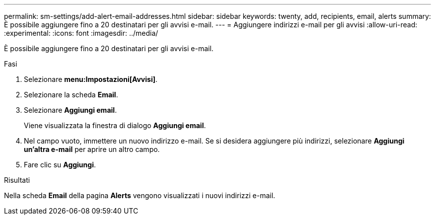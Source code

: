 ---
permalink: sm-settings/add-alert-email-addresses.html 
sidebar: sidebar 
keywords: twenty, add, recipients, email, alerts 
summary: È possibile aggiungere fino a 20 destinatari per gli avvisi e-mail. 
---
= Aggiungere indirizzi e-mail per gli avvisi
:allow-uri-read: 
:experimental: 
:icons: font
:imagesdir: ../media/


[role="lead"]
È possibile aggiungere fino a 20 destinatari per gli avvisi e-mail.

.Fasi
. Selezionare *menu:Impostazioni[Avvisi]*.
. Selezionare la scheda *Email*.
. Selezionare *Aggiungi email*.
+
Viene visualizzata la finestra di dialogo *Aggiungi email*.

. Nel campo vuoto, immettere un nuovo indirizzo e-mail. Se si desidera aggiungere più indirizzi, selezionare *Aggiungi un'altra e-mail* per aprire un altro campo.
. Fare clic su *Aggiungi*.


.Risultati
Nella scheda *Email* della pagina *Alerts* vengono visualizzati i nuovi indirizzi e-mail.
